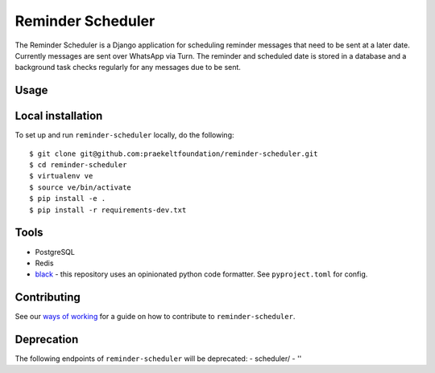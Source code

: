 ===================
Reminder Scheduler
===================
.. image:: https://travis-ci.com/praekeltfoundation/reminder-scheduler.svg?branch=develop
    :target: https://travis-ci.com/praekeltfoundation/reminder-scheduler
    :alt: Build Passing/Failing on TravisCI.com

.. image:: https://img.shields.io/badge/code%20style-black-000000.svg
    :target: https://github.com/ambv/black
    :alt: Code Style: Black


.. image:: https://codecov.io/gh/praekeltfoundation/reminder-scheduler/branch/develop/graph/badge.svg
  :target: https://codecov.io/gh/praekeltfoundation/reminder-scheduler
  :alt: Code Coverage


.. image:: https://img.shields.io/docker/automated/jrottenberg/ffmpeg.svg
    :target: https://hub.docker.com/r/praekeltfoundation/reminder-scheduler/tags/
    :alt: Docker Automated build

The Reminder Scheduler is a Django application for scheduling reminder messages that need to be sent at a later date. Currently messages are sent over WhatsApp via Turn.
The reminder and scheduled date is stored in a database and a background task checks regularly for any messages due to be sent.

-----
Usage
-----


------------------
Local installation
------------------
To set up and run ``reminder-scheduler`` locally, do the following::

    $ git clone git@github.com:praekeltfoundation/reminder-scheduler.git
    $ cd reminder-scheduler
    $ virtualenv ve
    $ source ve/bin/activate
    $ pip install -e .
    $ pip install -r requirements-dev.txt

-----
Tools
-----
- PostgreSQL
- Redis
- `black`_ - this repository uses an opinionated python code formatter. See ``pyproject.toml`` for config.

------------
Contributing
------------

See our `ways of working`_ for a guide on how to contribute to ``reminder-scheduler``.

.. _black: https://github.com/ambv/black
.. _ways of working: ./docs/ways-of-working.md

------------
Deprecation
------------

The following endpoints of ``reminder-scheduler`` will be deprecated:
- scheduler/
- ''
